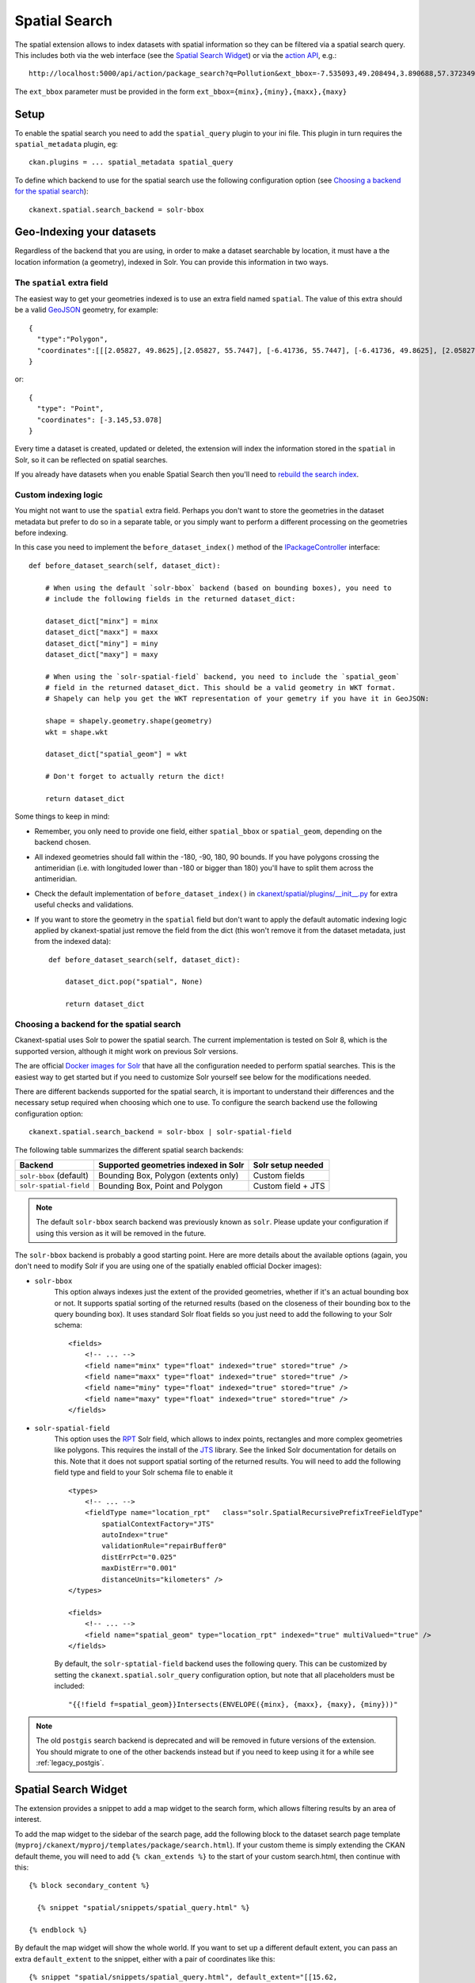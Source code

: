 ==============
Spatial Search
==============

The spatial extension allows to index datasets with spatial information so they
can be filtered via a spatial search query. This includes both via the web
interface (see the `Spatial Search Widget`_) or via the `action API`_, e.g.::

   http://localhost:5000/api/action/package_search?q=Pollution&ext_bbox=-7.535093,49.208494,3.890688,57.372349

The ``ext_bbox`` parameter must be provided in the form ``ext_bbox={minx},{miny},{maxx},{maxy}``


Setup
-----

To enable the spatial search you need to add the ``spatial_query`` plugin to
your ini file. This plugin in turn requires the ``spatial_metadata`` plugin, eg::

  ckan.plugins = ... spatial_metadata spatial_query

To define which backend to use for the spatial search use the following
configuration option (see `Choosing a backend for the spatial search`_)::

  ckanext.spatial.search_backend = solr-bbox


Geo-Indexing your datasets
--------------------------

Regardless of the backend that you are using, in order to make a dataset
searchable by location, it must have a the location information (a geometry), indexed in
Solr. You can provide this information in two ways.

The ``spatial`` extra field
+++++++++++++++++++++++++++

The easiest way to get your geometries indexed is to use an extra field named ``spatial``.
The value of this extra should be a valid GeoJSON_ geometry, for example::

    {
      "type":"Polygon",
      "coordinates":[[[2.05827, 49.8625],[2.05827, 55.7447], [-6.41736, 55.7447], [-6.41736, 49.8625], [2.05827, 49.8625]]]
    }

or::

    {
      "type": "Point",
      "coordinates": [-3.145,53.078]
    }


Every time a dataset is created, updated or deleted, the extension will
index the information stored in the ``spatial`` in Solr, so it can be reflected on spatial searches.

If you already have datasets when you enable Spatial Search then you'll need to
`rebuild the search index <https://docs.ckan.org/en/latest/maintaining/cli.html?#search-index-rebuild-search-index>`_.


Custom indexing logic
+++++++++++++++++++++

You might not want to use the ``spatial`` extra field. Perhaps you don't want to store the geometries
in the dataset metadata but prefer to do so in a separate table, or you simply want to perform a different
processing on the geometries before indexing.

In this case you need to implement the ``before_dataset_index()`` method of the `IPackageController <https://docs.ckan.org/en/latest/extensions/plugin-interfaces.html#ckan.plugins.interfaces.IPackageController.before_dataset_index>`_ interface::

    def before_dataset_search(self, dataset_dict):

        # When using the default `solr-bbox` backend (based on bounding boxes), you need to
        # include the following fields in the returned dataset_dict:

        dataset_dict["minx"] = minx
        dataset_dict["maxx"] = maxx
        dataset_dict["miny"] = miny
        dataset_dict["maxy"] = maxy

        # When using the `solr-spatial-field` backend, you need to include the `spatial_geom`
        # field in the returned dataset_dict. This should be a valid geometry in WKT format.
        # Shapely can help you get the WKT representation of your gemetry if you have it in GeoJSON:

        shape = shapely.geometry.shape(geometry)
        wkt = shape.wkt

        dataset_dict["spatial_geom"] = wkt

        # Don't forget to actually return the dict!

        return dataset_dict

Some things to keep in mind:

* Remember, you only need to provide one field, either ``spatial_bbox`` or ``spatial_geom``, depending on
  the backend chosen.
* All indexed geometries should fall within the -180, -90, 180, 90 bounds. If you have polygons crossing the antimeridian (i.e. with longituded lower than -180 or bigger than 180) you'll have to split them across the antimeridian.
* Check the default implementation of ``before_dataset_index()`` in `ckanext/spatial/plugins/__init__.py <https://github.com/ckan/ckanext-spatial/blob/master/ckanext/spatial/plugin/__init__.py>`_ for extra useful checks and validations.
* If you want to store the geometry in the ``spatial`` field but don't want to apply the default automatic indexing logic applied by ckanext-spatial just remove the field from the dict (this won't remove it from the dataset metadata, just from the indexed data)::

    def before_dataset_search(self, dataset_dict):

        dataset_dict.pop("spatial", None)

        return dataset_dict

Choosing a backend for the spatial search
+++++++++++++++++++++++++++++++++++++++++

Ckanext-spatial uses Solr to power the spatial search. The current implementation is tested on Solr 8, which is the supported version, although it might work on previous Solr versions.

The are official `Docker images for Solr <https://github.com/ckan/ckan-solr>`_ that have all the configuration needed to perform spatial searches. This is the easiest way to get started but if you need to customize Solr yourself see below for the modifications needed.

There are different backends supported for the spatial search, it is important
to understand their differences and the necessary setup required when choosing
which one to use. To configure the search backend use the following configuration option::

    ckanext.spatial.search_backend = solr-bbox | solr-spatial-field

The following table summarizes the different spatial search backends:

+-------------------------+--------------------------------------+--------------------+
| Backend                 | Supported geometries indexed in Solr | Solr setup needed  |
+=========================+======================================+====================+
| ``solr-bbox`` (default) | Bounding Box, Polygon (extents only) | Custom fields      |
+-------------------------+--------------------------------------+--------------------+
| ``solr-spatial-field``  | Bounding Box, Point and Polygon      | Custom field + JTS |
+-------------------------+--------------------------------------+--------------------+

.. note:: The default ``solr-bbox`` search backend was previously known as ``solr``. Please update
    your configuration if using this version as it will be removed in the future.


The ``solr-bbox`` backend is probably a good starting point. Here are more
details about the available options (again, you don't need to modify Solr if you are using one of the spatially enabled official Docker images):

* ``solr-bbox``
    This option always indexes just the extent of the provided geometries, whether if it's an
    actual bounding box or not. It supports spatial sorting of the returned results (based on the closeness of their bounding box to the query bounding box). It uses standard Solr float fields so you just need to add the following to your Solr schema::

        <fields>
            <!-- ... -->
            <field name="minx" type="float" indexed="true" stored="true" />
            <field name="maxx" type="float" indexed="true" stored="true" />
            <field name="miny" type="float" indexed="true" stored="true" />
            <field name="maxy" type="float" indexed="true" stored="true" />
        </fields>

* ``solr-spatial-field``
    This option uses the `RPT <https://solr.apache.org/guide/8_11/spatial-search.html#rpt>`_ Solr field, which allows
    to index points, rectangles and more complex geometries like polygons. This requires the install of the `JTS`_ library. See the linked Solr documentation for details on this. Note that it does not support spatial sorting of the returned results.
    You will need to add the following field type and field to your Solr
    schema file to enable it ::

        <types>
            <!-- ... -->
            <fieldType name="location_rpt"   class="solr.SpatialRecursivePrefixTreeFieldType"
                spatialContextFactory="JTS"
                autoIndex="true"
                validationRule="repairBuffer0"
                distErrPct="0.025"
                maxDistErr="0.001"
                distanceUnits="kilometers" />
        </types>

        <fields>
            <!-- ... -->
            <field name="spatial_geom" type="location_rpt" indexed="true" multiValued="true" />
        </fields>

    By default, the ``solr-sptatial-field`` backend uses the following query. This can be customized by setting the ``ckanext.spatial.solr_query`` configuration option, but note that all placeholders must be included::

    "{{!field f=spatial_geom}}Intersects(ENVELOPE({minx}, {maxx}, {maxy}, {miny}))"

.. note:: The old ``postgis`` search backend is deprecated and will be removed in future versions of the extension.
    You should migrate to one of the other backends instead but if you need to keep using it for a while see :ref:`legacy_postgis`.



Spatial Search Widget
---------------------


.. image:: _static/spatial-search-widget.png

The extension provides a snippet to add a map widget to the search form, which
allows filtering results by an area of interest.

To add the map widget to the sidebar of the search page, add the following
block to the dataset search page template
(``myproj/ckanext/myproj/templates/package/search.html``). If your custom
theme is simply extending the CKAN default theme, you will need to add ``{% ckan_extends %}``
to the start of your custom search.html, then continue with this::

    {% block secondary_content %}

      {% snippet "spatial/snippets/spatial_query.html" %}

    {% endblock %}

By default the map widget will show the whole world. If you want to set up a
different default extent, you can pass an extra ``default_extent`` to the
snippet, either with a pair of coordinates like this::

  {% snippet "spatial/snippets/spatial_query.html", default_extent="[[15.62,
      -139.21], [64.92, -61.87]]" %}

or with a GeoJSON object describing a bounding box (note the escaped quotes)::

  {% snippet "spatial/snippets/spatial_query.html", default_extent="{ \"type\":
      \"Polygon\", \"coordinates\": [[[74.89, 29.39],[74.89, 38.45], [60.50,
      38.45], [60.50, 29.39], [74.89, 29.39]]]}" %}

You need to load the ``spatial_metadata`` and ``spatial_query`` plugins to use this
snippet.



Dataset Extent Map
------------------

.. image:: _static/dataset-extent-map.png

Using the snippets provided, if datasets contain a ``spatial`` extra like the
one described in the previous section, a map will be shown on the dataset
details page.

There are snippets already created to load the map on the left sidebar or in
the main body of the dataset details page, but these can be easily modified to
suit your project needs

To add a map to the sidebar, add the following block to the dataset page template (eg
``ckanext-myproj/ckanext/myproj/templates/package/read_base.html``). If your custom
theme is simply extending the CKAN default theme, you will need to add ``{% ckan_extends %}``
to the start of your custom read.html, then continue with this::

    {% block secondary_content %}
      {{ super() }}

      {% set dataset_extent = h.get_pkg_dict_extra(c.pkg_dict, 'spatial', '') %}
      {% if dataset_extent %}
        {% snippet "spatial/snippets/dataset_map_sidebar.html", extent=dataset_extent %}
      {% endif %}

    {% endblock %}

For adding the map to the main body, add this to the main dataset page template (eg
``ckanext-myproj/ckanext/myproj/templates/package/read.html``)::

    {% block primary_content_inner %}

      {{ super() }}

      {% set dataset_extent = h.get_pkg_dict_extra(c.pkg_dict, 'spatial', '') %}
      {% if dataset_extent %}
        {% snippet "spatial/snippets/dataset_map.html", extent=dataset_extent %}
      {% endif %}

    {% endblock %}

You need to load the ``spatial_metadata`` plugin to use these snippets.

.. _action API: http://docs.ckan.org/en/latest/apiv3.html
.. _JTS: https://github.com/locationtech/jts
.. _GeoJSON: http://geojson.org
